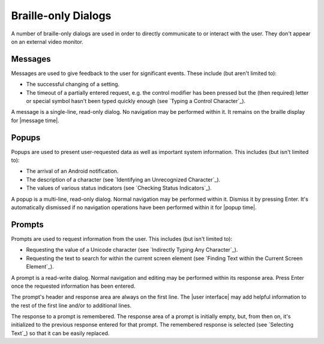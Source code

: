 Braille-only Dialogs
--------------------

A number of braille-only dialogs are used in order to directly communicate to
or interact with the user. They don't appear on an external video monitor.

Messages
~~~~~~~~

Messages are used to give feedback to the user for significant events. These
include (but aren't limited to):

* The successful changing of a setting.

* The timeout of a partially entered request, e.g. the control modifier has
  been pressed but the (then required) letter or special symbol hasn't been
  typed quickly enough (see `Typing a Control Character`_).

A message is a single-line, read-only dialog. No navigation may be performed
within it. It remains on the braille display for |message time|.

Popups
~~~~~~

Popups are used to present user-requested data as well as important system
information. This includes (but isn't limited to):

* The arrival of an Android notification.

* The description of a character (see `Identifying an Unrecognized
  Character`_).

* The values of various status indicators (see `Checking Status Indicators`_).

A popup is a multi-line, read-only dialog. Normal navigation may be
performed within it. Dismiss it by pressing Enter. It's automatically dismissed
if no navigation operations have been performed within it for |popup time|.

Prompts
~~~~~~~

Prompts are used to request information from the user. This includes (but isn't
limited to):

* Requesting the value of a Unicode character (see `Indirectly Typing Any
  Character`_).

* Requesting the text to search for within the current screen element (see
  `Finding Text within the Current Screen Element`_).

A prompt is a read-write dialog. Normal navigation and editing may be performed
within its response area. Press Enter once the requested information has been
entered.

The prompt's header and response area are always on the first line. The
|user interface| may add helpful information to the rest of the first line
and/or to additional lines.  

The response to a prompt is remembered. The response area of a prompt is
initially empty, but, from then on, it's initialized to the previous response
entered for that prompt. The remembered response is selected (see `Selecting
Text`_) so that it can be easily replaced.

